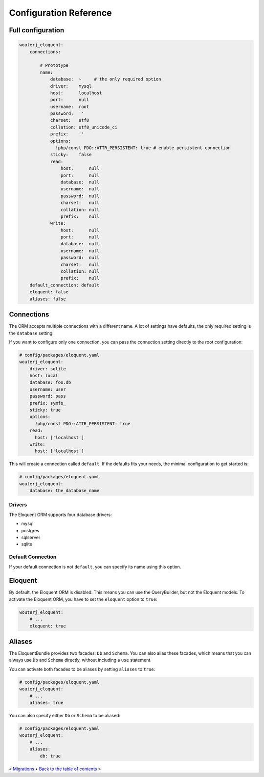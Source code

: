 Configuration Reference
=======================

Full configuration
------------------

.. code-block:: yaml

    wouterj_eloquent:
        connections:

            # Prototype
            name:
                database:  ~     # the only required option
                driver:    mysql
                host:      localhost
                port:      null
                username:  root
                password:  ''
                charset:   utf8
                collation: utf8_unicode_ci
                prefix:    ''
                options:
                  !php/const PDO::ATTR_PERSISTENT: true # enable persistent connection
                sticky:    false
                read:
                    host:      null
                    port:      null
                    database:  null
                    username:  null
                    password:  null
                    charset:   null
                    collation: null
                    prefix:    null
                write:
                    host:      null
                    port:      null
                    database:  null
                    username:  null
                    password:  null
                    charset:   null
                    collation: null
                    prefix:    null
        default_connection: default
        eloquent: false
        aliases: false

Connections
-----------

The ORM accepts multiple connections with a different name. A lot of settings
have defaults, the only required setting is the ``database`` setting.

If you want to configure only one connection, you can pass the connection
setting directly to the root configuration:

.. code-block:: yaml

    # config/packages/eloquent.yaml
    wouterj_eloquent:
        driver: sqlite
        host: local
        database: foo.db
        username: user
        password: pass
        prefix: symfo_
        sticky: true
        options:
          !php/const PDO::ATTR_PERSISTENT: true
        read:
          host: ['localhost']
        write:
          host: ['localhost']


This will create a connection called ``default``. If the defaults fits your
needs, the minimal configuration to get started is:

.. code-block:: yaml

    # config/packages/eloquent.yaml
    wouterj_eloquent:
        database: the_database_name

Drivers
~~~~~~~

The Eloquent ORM supports four database drivers:

* mysql
* postgres
* sqlserver
* sqlite

Default Connection
~~~~~~~~~~~~~~~~~~

If your default connection is not ``default``, you can specify its name using
this option.

Eloquent
--------

By default, the Eloquent ORM is disabled. This means you can use the
QueryBuilder, but not the Eloquent models. To activate the Eloquent ORM, you
have to set the ``eloquent`` option to ``true``:

.. code-block:: yaml

    wouterj_eloquent:
        # ...
        eloquent: true

Aliases
-------

The EloquentBundle provides two facades: ``Db`` and ``Schema``. You can also
alias these facades, which means that you can always use ``Db`` and ``Schema``
directly, without including a ``use`` statement.

You can activate both facades to be aliases by setting ``aliases`` to
``true``:

.. code-block:: yaml

    # config/packages/eloquent.yaml
    wouterj_eloquent:
        # ...
        aliases: true

You can also specify either ``Db`` or ``Schema`` to be aliased:

.. code-block:: yaml

    # config/packages/eloquent.yaml
    wouterj_eloquent:
        # ...
        aliases:
            db: true

« `Migrations <migrations.rst>`_ • `Back to the table of contents <../../README.md#table-of-contents>`_ »
